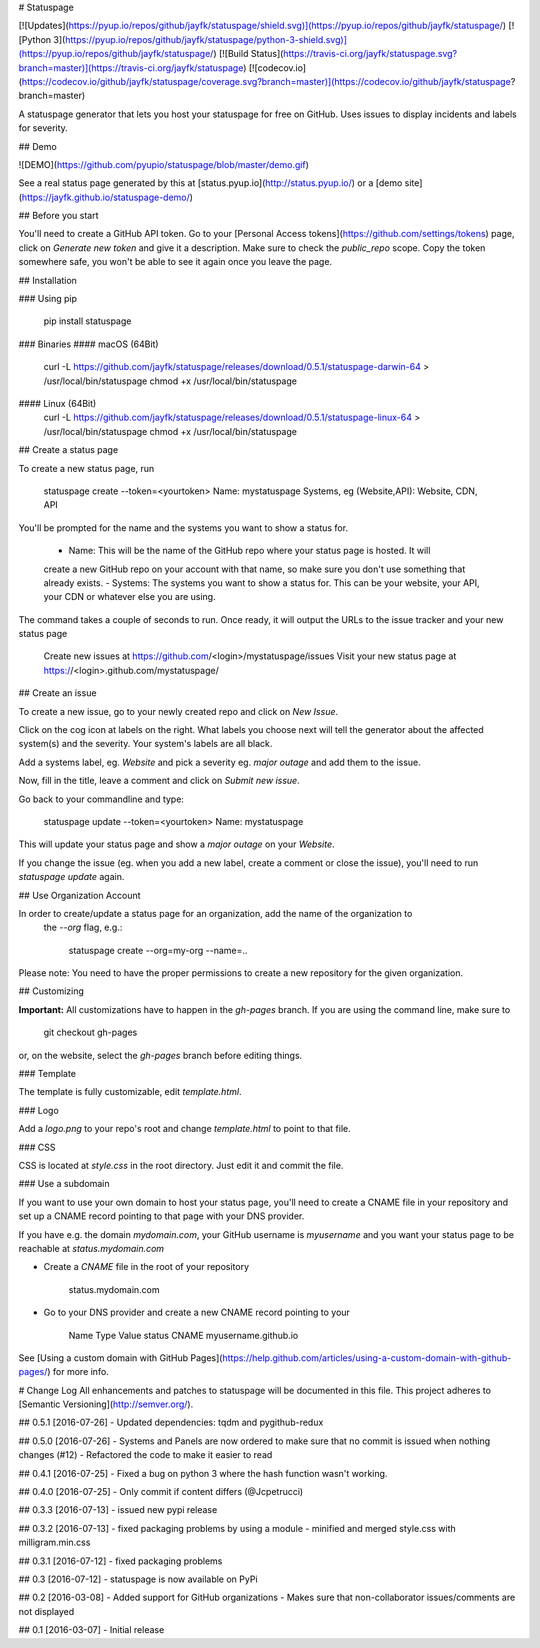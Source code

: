 # Statuspage

[![Updates](https://pyup.io/repos/github/jayfk/statuspage/shield.svg)](https://pyup.io/repos/github/jayfk/statuspage/)
[![Python 3](https://pyup.io/repos/github/jayfk/statuspage/python-3-shield.svg)](https://pyup.io/repos/github/jayfk/statuspage/)
[![Build Status](https://travis-ci.org/jayfk/statuspage.svg?branch=master)](https://travis-ci.org/jayfk/statuspage)
[![codecov.io](https://codecov.io/github/jayfk/statuspage/coverage.svg?branch=master)](https://codecov.io/github/jayfk/statuspage?branch=master)

A statuspage generator that lets you host your statuspage for free on GitHub. Uses 
issues to display incidents and labels for severity. 

## Demo

![DEMO](https://github.com/pyupio/statuspage/blob/master/demo.gif)

See a real status page generated by this at [status.pyup.io](http://status.pyup.io/) or a [demo site](https://jayfk.github.io/statuspage-demo/)

## Before you start

You'll need to create a GitHub API token. Go to your 
[Personal Access tokens](https://github.com/settings/tokens) page, click on `Generate new token` and give it a description. Make
sure to check the `public_repo` scope. Copy the token somewhere safe, you won't be able to see it
again once you leave the page.


## Installation

### Using pip

    pip install statuspage

### Binaries
#### macOS (64Bit)
    curl -L https://github.com/jayfk/statuspage/releases/download/0.5.1/statuspage-darwin-64 > /usr/local/bin/statuspage
    chmod +x /usr/local/bin/statuspage

#### Linux (64Bit)
    curl -L https://github.com/jayfk/statuspage/releases/download/0.5.1/statuspage-linux-64 > /usr/local/bin/statuspage
    chmod +x /usr/local/bin/statuspage

## Create a status page

To create a new status page, run

    statuspage create --token=<yourtoken>
    Name: mystatuspage
    Systems, eg (Website,API): Website, CDN, API

You'll be prompted for the name and the systems you want to show a status for. 

   - Name: This will be the name of the GitHub repo where your status page is hosted. It will 
   create a new GitHub repo on your account with that name, so make sure you don't use something 
   that already exists.
   - Systems: The systems you want to show a status for. This can be your website, your API, your
   CDN or whatever else you are using.


The command takes a couple of seconds to run. Once ready, it will output the URLs to the issue tracker
and your new status page

    Create new issues at https://github.com/<login>/mystatuspage/issues
    Visit your new status page at https://<login>.github.com/mystatuspage/

## Create an issue

To create a new issue, go to your newly created repo and click on `New Issue`.

Click on the cog icon at labels on the right. What labels you choose next will tell the generator 
about the affected system(s) and the severity. Your system's labels are all black.

Add a systems label, eg. `Website` and pick a severity eg. `major outage` and add them to the issue.

Now, fill in the title, leave a comment and click on `Submit new issue`.

Go back to your commandline and type:

    statuspage update --token=<yourtoken>
    Name: mystatuspage

This will update your status page and show a *major outage* on your *Website*.

If you change the issue (eg. when you add a new label, create a comment or close the issue), you'll
need to run `statuspage update` again.

## Use Organization Account

In order to create/update a status page for an organization, add the name of the organization to 
 the `--org` flag, e.g.:

     statuspage create --org=my-org --name=..


Please note: You need to have the proper permissions to create a new repository for the given
organization.

## Customizing

**Important:** All customizations have to happen in the `gh-pages` branch. If you are using the
command line, make sure to

    git checkout gh-pages

or, on the website, select the `gh-pages` branch before editing things.

### Template

The template is fully customizable, edit `template.html`.

### Logo

Add a `logo.png` to your repo's root and change `template.html` to point to that file.

### CSS

CSS is located at `style.css` in the root directory. Just edit it and commit the file.

### Use a subdomain

If you want to use your own domain to host your status page, you'll need to create a CNAME file
in your repository and set up a CNAME record pointing to that page with your DNS provider.

If you have e.g. the domain `mydomain.com`, your GitHub username is `myusername` and you want 
your status page to be reachable at `status.mydomain.com`


- Create a `CNAME` file in the root of your repository

        status.mydomain.com

- Go to your DNS provider and create a new CNAME record pointing to your


          Name     Type      Value 
          status   CNAME     myusername.github.io

See [Using a custom domain with GitHub Pages](https://help.github.com/articles/using-a-custom-domain-with-github-pages/) 
for more info.


# Change Log
All enhancements and patches to statuspage will be documented in this file.
This project adheres to [Semantic Versioning](http://semver.org/).

## 0.5.1 [2016-07-26]
- Updated dependencies: tqdm and pygithub-redux

## 0.5.0 [2016-07-26]
- Systems and Panels are now ordered to make sure that no commit is issued when nothing changes (#12)
- Refactored the code to make it easier to read

## 0.4.1 [2016-07-25]
- Fixed a bug on python 3 where the hash function wasn't working.

## 0.4.0 [2016-07-25]
- Only commit if content differs (@Jcpetrucci)

## 0.3.3 [2016-07-13]
- issued new pypi release

## 0.3.2 [2016-07-13]
- fixed packaging problems by using a module
- minified and merged style.css with milligram.min.css

## 0.3.1 [2016-07-12]
- fixed packaging problems

## 0.3 [2016-07-12]
- statuspage is now available on PyPi

## 0.2 [2016-03-08]
- Added support for GitHub organizations
- Makes sure that non-collaborator issues/comments are not displayed

## 0.1 [2016-03-07]
- Initial release


